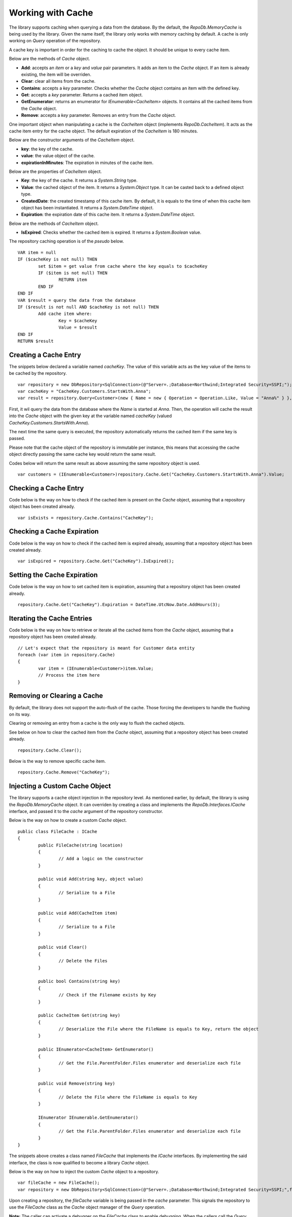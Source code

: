 Working with Cache
==================

.. highlight:: c#

The library supports caching when querying a data from the database. By the default, the `RepoDb.MemoryCache` is being used by the library. Given the name itself, the library only works with memory caching by default. A cache is only working on `Query` operation of the repository.

A cache key is important in order for the caching to cache the object. It should be unique to every cache item.

Below are the methods of `Cache` object.

- **Add**: accepts an `item` or a `key` and `value` pair parameters. It adds an item to the `Cache` object. If an item is already existing, the item will be overriden.
- **Clear**: clear all items from the cache.
- **Contains**: accepts a `key` parameter. Checks whether the `Cache` object contains an item with the defined key.
- **Get**: accepts a `key` parameter. Returns a cached item object.
- **GetEnumerator**: returns an enumerator for `IEnumerable<CacheItem>` objects. It contains all the cached items from the `Cache` object.
- **Remove**: accepts a `key` parameter. Removes an entry from the `Cache` object.

One important object when manipulating a cache is the `CacheItem` object (implements `RepoDb.CacheItem`). It acts as the cache item entry for the cache object. The default expiration of the `CacheItem` is 180 minutes.

Below are the constructor arguments of the `CacheItem` object.

- **key**: the key of the cache.
- **value**: the value object of the cache.
- **expirationInMinutes**: The expiration in minutes of the cache item.

Below are the properties of `CacheItem` object.

- **Key**: the key of the cache. It returns a `System.String` type.
- **Value**: the cached object of the item. It returns a `System.Object` type. It can be casted back to a defined object type.
- **CreatedDate**: the created timestamp of this cache item. By default, it is equals to the time of when this cache item object has been instantiated. It returns a `System.DateTime` object.
- **Expiration**: the expiration date of this cache item. It returns a `System.DateTime` object.

Below are the methods of `CacheItem` object.

- **IsExpired**: Checks whether the cached item is expired. It returns a `System.Boolean` value.

The repository caching operation is of the `pseudo` below.

.. highlight:: none

::

	VAR item = null
	IF ($cacheKey is not null) THEN
		set $item = get value from cache where the key equals to $cacheKey
		IF ($item is not null) THEN
			RETURN item
		END IF
	END IF
	VAR $result = query the data from the database
	IF ($result is not null AND $cacheKey is not null) THEN
		Add cache item where:
			Key = $cacheKey
			Value = $result
	END IF
	RETURN $result

Creating a Cache Entry
----------------------

The snippets below declared a variable named `cacheKey`. The value of this variable acts as the key value of the items to be cached by the repository.

.. highlight:: c#

::

	var repository = new DbRepository<SqlConnection>(@"Server=.;Database=Northwind;Integrated Security=SSPI;");
	var cacheKey = "CacheKey.Customers.StartsWith.Anna";
	var result = repository.Query<Customer>(new { Name = new { Operation = Operation.Like, Value = "Anna%" } }, cacheKey: cacheKey);

First, it wil query the data from the database where the `Name` is started at `Anna`. Then, the operation will cache the result into the `Cache` object with the given key at the variable named `cacheKey` (valued `CacheKey.Customers.StartsWith.Anna`).

The next time the same query is executed, the repository automatically returns the cached item if the same key is passed.

Please note that the cache object of the repository is immutable per instance, this means that accessing the cache object directly passing the same cache key would return the same result.

Codes below will return the same result as above assuming the same repository object is used.

::

	var customers = (IEnumerable<Customer>)repository.Cache.Get("CacheKey.Customers.StartsWith.Anna").Value;

Checking a Cache Entry
----------------------

.. highlight:: c#

Code below is the way on how to check if the cached item is present on the `Cache` object, assuming that a repository object has been created already.

::

	var isExists = repository.Cache.Contains("CacheKey");

Checking a Cache Expiration
---------------------------

.. highlight:: c#

Code below is the way on how to check if the cached item is expired already, assuming that a repository object has been created already.

::

	var isExpired = repository.Cache.Get("CacheKey").IsExpired();

Setting the Cache Expiration
----------------------------

.. highlight:: c#

Code below is the way on how to set cached item is expiration, assuming that a repository object has been created already.

::

	repository.Cache.Get("CacheKey").Expiration = DateTime.UtcNow.Date.AddHours(3);

Iterating the Cache Entries
---------------------------

.. highlight:: c#

Code below is the way on how to retrieve or iterate all the cached items from the `Cache` object, assuming that a repository object has been created already.

::

	// Let's expect that the repository is meant for Customer data entity
	foreach (var item in repository.Cache)
	{
		var item = (IEnumerable<Customer>)item.Value;
		// Process the item here
	}

Removing or Clearing a Cache
----------------------------

.. highlight:: c#

By default, the library does not support the auto-flush of the cache. Those forcing the developers to handle the flushing on its way.

Clearing or removing an entry from a cache is the only way to flush the cached objects.

See below on how to clear the cached item from the `Cache` object, assuming that a repository object has been created already.

::

	repository.Cache.Clear();

Below is the way to remove specific cache item.

::

	repository.Cache.Remove("CacheKey");


Injecting a Custom Cache Object
-------------------------------

.. highlight:: c#

The library supports a cache object injection in the repository level. As mentioned earlier, by default, the library is using the `RepoDb.MemoryCache` object. It can overriden by creating a class and implements the `RepoDb.Interfaces.ICache` interface, and passed it to the `cache` argument of the repository constructor.

Below is the way on how to create a custom `Cache` object.

::

	public class FileCache : ICache
	{
		public FileCache(string location)
		{
			// Add a logic on the constructor
		}

		public void Add(string key, object value)
		{
			// Serialize to a File
		}

		public void Add(CacheItem item)
		{
			// Serialize to a File
		}

		public void Clear()
		{
			// Delete the Files
		}

		public bool Contains(string key)
		{
			// Check if the Filename exists by Key
		}

		public CacheItem Get(string key)
		{
			// Deserialize the File where the FileName is equals to Key, return the object
		}

		public IEnumerator<CacheItem> GetEnumerator()
		{
			// Get the File.ParentFolder.Files enumerator and deserialize each file
		}

		public void Remove(string key)
		{
			// Delete the File where the FileName is equals to Key
		}

		IEnumerator IEnumerable.GetEnumerator()
		{
			// Get the File.ParentFolder.Files enumerator and deserialize each file
		}
	}

The snippets above creates a class named `FileCache` that implements the `ICache` interfaces. By implementing the said interface, the class is now qualified to become a library `Cache` object.

Below is the way on how to inject the custom `Cache` object to a repository.

::

	var fileCache = new FileCache();
	var repository = new DbRepository<SqlConnection>(@"Server=.;Database=Northwind;Integrated Security=SSPI;",fileCache);

Upon creating a repository, the `fileCache` variable is being passed in the `cache` parameter. This signals the repository to use the `FileCache` class as the `Cache` object manager of the `Query` operation.

**Note:** The caller can activate a debugger on the `FileCache` class to enable debugging. When the callers call the `Query` method and passed a `cacheKey` value on it, the breakpoint will be hitted by the debugger if it is placed inside `Add` method of the `FileCache` class.